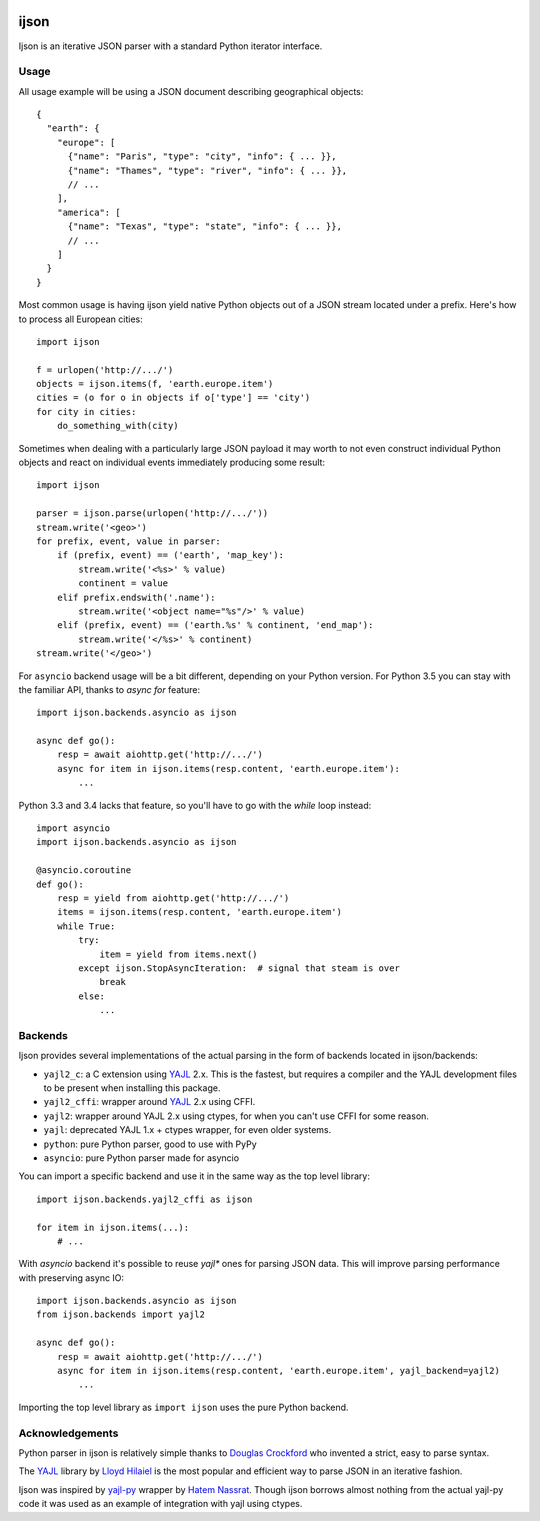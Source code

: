 .. image:: https://travis-ci.org/isagalaev/ijson.svg?branch=master
    :target: https://travis-ci.org/isagalaev/ijson

=====
ijson
=====

Ijson is an iterative JSON parser with a standard Python iterator interface.


Usage
=====

All usage example will be using a JSON document describing geographical
objects::

    {
      "earth": {
        "europe": [
          {"name": "Paris", "type": "city", "info": { ... }},
          {"name": "Thames", "type": "river", "info": { ... }},
          // ...
        ],
        "america": [
          {"name": "Texas", "type": "state", "info": { ... }},
          // ...
        ]
      }
    }

Most common usage is having ijson yield native Python objects out of a JSON
stream located under a prefix. Here's how to process all European cities::

    import ijson

    f = urlopen('http://.../')
    objects = ijson.items(f, 'earth.europe.item')
    cities = (o for o in objects if o['type'] == 'city')
    for city in cities:
        do_something_with(city)

Sometimes when dealing with a particularly large JSON payload it may worth to
not even construct individual Python objects and react on individual events
immediately producing some result::

    import ijson

    parser = ijson.parse(urlopen('http://.../'))
    stream.write('<geo>')
    for prefix, event, value in parser:
        if (prefix, event) == ('earth', 'map_key'):
            stream.write('<%s>' % value)
            continent = value
        elif prefix.endswith('.name'):
            stream.write('<object name="%s"/>' % value)
        elif (prefix, event) == ('earth.%s' % continent, 'end_map'):
            stream.write('</%s>' % continent)
    stream.write('</geo>')


For ``asyncio`` backend usage will be a bit different, depending on your Python
version. For Python 3.5 you can stay with the familiar API, thanks to
`async for` feature::

    import ijson.backends.asyncio as ijson

    async def go():
        resp = await aiohttp.get('http://.../')
        async for item in ijson.items(resp.content, 'earth.europe.item'):
            ...

Python 3.3 and 3.4 lacks that feature, so you'll have to go with the `while`
loop instead::

    import asyncio
    import ijson.backends.asyncio as ijson

    @asyncio.coroutine
    def go():
        resp = yield from aiohttp.get('http://.../')
        items = ijson.items(resp.content, 'earth.europe.item')
        while True:
            try:
                item = yield from items.next()
            except ijson.StopAsyncIteration:  # signal that steam is over
                break
            else:
                ...

Backends
========

Ijson provides several implementations of the actual parsing in the form of
backends located in ijson/backends:

- ``yajl2_c``: a C extension using `YAJL <http://lloyd.github.com/yajl/>`_ 2.x.
  This is the fastest, but requires a compiler and the YAJL development files
  to be present when installing this package.
- ``yajl2_cffi``: wrapper around `YAJL <http://lloyd.github.com/yajl/>`_ 2.x
  using CFFI.
- ``yajl2``: wrapper around YAJL 2.x using ctypes, for when you can't use CFFI
  for some reason.
- ``yajl``: deprecated YAJL 1.x + ctypes wrapper, for even older systems.
- ``python``: pure Python parser, good to use with PyPy
- ``asyncio``: pure Python parser made for asyncio

You can import a specific backend and use it in the same way as the top level
library::

    import ijson.backends.yajl2_cffi as ijson

    for item in ijson.items(...):
        # ...

With `asyncio` backend it's possible to reuse `yajl*` ones for parsing JSON
data. This will improve parsing performance with preserving async IO::

    import ijson.backends.asyncio as ijson
    from ijson.backends import yajl2

    async def go():
        resp = await aiohttp.get('http://.../')
        async for item in ijson.items(resp.content, 'earth.europe.item', yajl_backend=yajl2)
            ...

Importing the top level library as ``import ijson`` uses the pure Python
backend.


Acknowledgements
================

Python parser in ijson is relatively simple thanks to `Douglas Crockford
<http://www.crockford.com/>`_ who invented a strict, easy to parse syntax.

The `YAJL <http://lloyd.github.com/yajl/>`_ library by `Lloyd Hilaiel
<http://lloyd.io/>`_ is the most popular and efficient way to parse JSON in an
iterative fashion.

Ijson was inspired by `yajl-py <http://pykler.github.com/yajl-py/>`_ wrapper by
`Hatem Nassrat <http://www.nassrat.ca/>`_. Though ijson borrows almost nothing
from the actual yajl-py code it was used as an example of integration with yajl
using ctypes.
